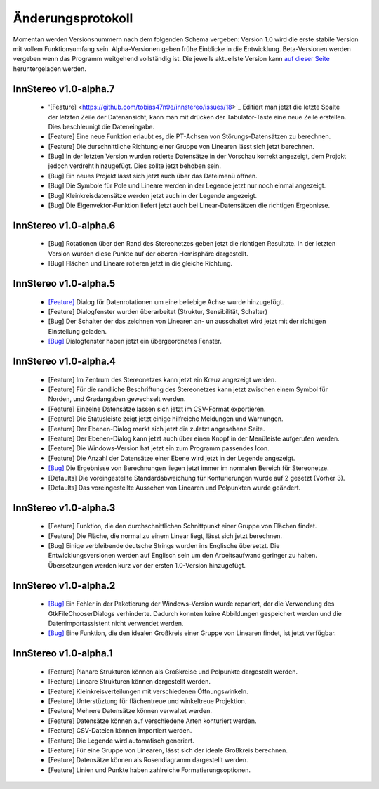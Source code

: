 .. _changelog:

Änderungsprotokoll
==================

Momentan werden Versionsnummern nach dem folgenden Schema vergeben: Version 1.0 wird die erste stabile Version mit vollem Funktionsumfang sein. Alpha-Versionen geben frühe Einblicke in die Entwicklung. Beta-Versionen werden vergeben wenn das Programm weitgehend vollständig ist. Die jeweils aktuellste Version kann `auf dieser Seite <http://innstereo.github.io/>`_ heruntergeladen werden.

InnStereo v1.0-alpha.7
----------------------

 - '[Feature] <https://github.com/tobias47n9e/innstereo/issues/18>`_ Editiert man jetzt die letzte Spalte der letzten Zeile der Datenansicht, kann man mit drücken der Tabulator-Taste eine neue Zeile erstellen. Dies beschleunigt die Dateneingabe.
 - [Feature] Eine neue Funktion erlaubt es, die PT-Achsen von Störungs-Datensätzen zu berechnen.
 - [Feature] Die durschnittliche Richtung einer Gruppe von Linearen lässt sich jetzt berechnen.
 - [Bug] In der letzten Version wurden rotierte Datensätze in der Vorschau korrekt angezeigt, dem Projokt jedoch verdreht hinzugefügt. Dies sollte jetzt behoben sein.
 - [Bug] Ein neues Projekt lässt sich jetzt auch über das Dateimenü öffnen.
 - [Bug] Die Symbole für Pole und Lineare werden in der Legende jetzt nur noch einmal angezeigt.
 - [Bug] Kleinkreisdatensätze werden jetzt auch in der Legende angezeigt.
 - [Bug] Die Eigenvektor-Funktion liefert jetzt auch bei Linear-Datensätzen die richtigen Ergebnisse.

InnStereo v1.0-alpha.6
----------------------

 - [Bug] Rotationen über den Rand des Stereonetzes geben jetzt die richtigen Resultate. In der letzten Version wurden diese Punkte auf der oberen Hemisphäre dargestellt. 
 - [Bug] Flächen und Lineare rotieren jetzt in die gleiche Richtung.

InnStereo v1.0-alpha.5
----------------------

 - `[Feature] <https://github.com/tobias47n9e/innstereo/issues/13>`_ Dialog für Datenrotationen um eine beliebige Achse wurde hinzugefügt.
 - [Feature] Dialogfenster wurden überarbeitet (Struktur, Sensibilität, Schalter)
 - [Bug] Der Schalter der das zeichnen von Linearen an- un ausschaltet wird jetzt mit der richtigen Einstellung geladen.
 - `[Bug] <https://github.com/tobias47n9e/innstereo/issues/5>`_ Dialogfenster haben jetzt ein übergeordnetes Fenster.

InnStereo v1.0-alpha.4
----------------------

 - [Feature] Im Zentrum des Stereonetzes kann jetzt ein Kreuz angezeigt werden.
 - [Feature] Für die randliche Beschriftung des Stereonetzes kann jetzt zwischen einem Symbol für Norden, und Gradangaben gewechselt werden.
 - [Feature] Einzelne Datensätze lassen sich jetzt im CSV-Format exportieren.
 - [Feature] Die Statusleiste zeigt jetzt einige hilfreiche Meldungen und Warnungen.
 - [Feature] Der Ebenen-Dialog merkt sich jetzt die zuletzt angesehene Seite.
 - [Feature] Der Ebenen-Dialog kann jetzt auch über einen Knopf in der Menüleiste aufgerufen werden.
 - [Feature] Die Windows-Version hat jetzt ein zum Programm passendes Icon.
 - [Feature] Die Anzahl der Datensätze einer Ebene wird jetzt in der Legende angezeigt.
 - `[Bug] <https://github.com/tobias47n9e/innstereo/issues/7>`_ Die Ergebnisse von Berechnungen liegen jetzt immer im normalen Bereich für Stereonetze.
 - [Defaults] Die voreingestellte Standardabweichung für Konturierungen wurde auf 2 gesetzt (Vorher 3).
 - [Defaults] Das voreingestellte Aussehen von Linearen und Polpunkten wurde geändert.

InnStereo v1.0-alpha.3
----------------------

 - [Feature] Funktion, die den durchschnittlichen Schnittpunkt einer Gruppe von Flächen findet.
 - [Feature] Die Fläche, die normal zu einem Linear liegt, lässt sich jetzt berechnen.
 - [Bug] Einige verbleibende deutsche Strings wurden ins Englische übersetzt. Die Entwicklungsversionen werden auf Englisch sein um den Arbeitsaufwand geringer zu halten. Übersetzungen werden kurz vor der ersten 1.0-Version hinzugefügt.

InnStereo v1.0-alpha.2
----------------------

 - `[Bug] <https://github.com/tobias47n9e/innstereo/issues/1>`_ Ein Fehler in der Paketierung der Windows-Version wurde repariert, der die Verwendung des GtkFileChooserDialogs verhinderte. Dadurch konnten keine Abbildungen gespeichert werden und die Datenimportassistent nicht verwendet werden.
 - `[Bug] <https://github.com/tobias47n9e/innstereo/issues/2>`_ Eine Funktion, die den idealen Großkreis einer Gruppe von Linearen findet, ist jetzt verfügbar.

InnStereo v1.0-alpha.1
----------------------

 - [Feature] Planare Strukturen können als Großkreise und Polpunkte dargestellt werden.
 - [Feature] Lineare Strukturen können dargestellt werden.
 - [Feature] Kleinkreisverteilungen mit verschiedenen Öffnungswinkeln.
 - [Feature] Unterstüztung für flächentreue und winkeltreue Projektion.
 - [Feature] Mehrere Datensätze können verwaltet werden.
 - [Feature] Datensätze können auf verschiedene Arten konturiert werden.
 - [Feature] CSV-Dateien können importiert werden.
 - [Feature] Die Legende wird automatisch generiert.
 - [Feature] Für eine Gruppe von Linearen, lässt sich der ideale Großkreis berechnen.
 - [Feature] Datensätze können als Rosendiagramm dargestellt werden.
 - [Feature] Linien und Punkte haben zahlreiche Formatierungsoptionen.
